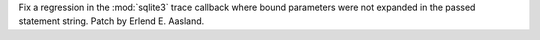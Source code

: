 Fix a regression in the :mod:`sqlite3` trace callback where bound parameters were
not expanded in the passed statement string. Patch by Erlend E. Aasland.
